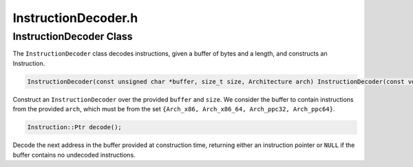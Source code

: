 InstructionDecoder.h
====================

.. cpp:namespace:: Dyninst::InstructionAPI

InstructionDecoder Class
------------------------

The ``InstructionDecoder`` class decodes instructions, given a buffer of
bytes and a length, and constructs an Instruction.

.. code-block:: cpp

    InstructionDecoder(const unsigned char *buffer, size_t size, Architecture arch) InstructionDecoder(const void *buffer, size_t size, Architecture arch)

Construct an ``InstructionDecoder`` over the provided ``buffer`` and
``size``. We consider the buffer to contain instructions from the
provided ``arch``, which must be from the set
``{Arch_x86, Arch_x86_64, Arch_ppc32, Arch_ppc64}``.

.. code-block:: cpp

    Instruction::Ptr decode();

Decode the next address in the buffer provided at construction time,
returning either an instruction pointer or ``NULL`` if the buffer
contains no undecoded instructions.